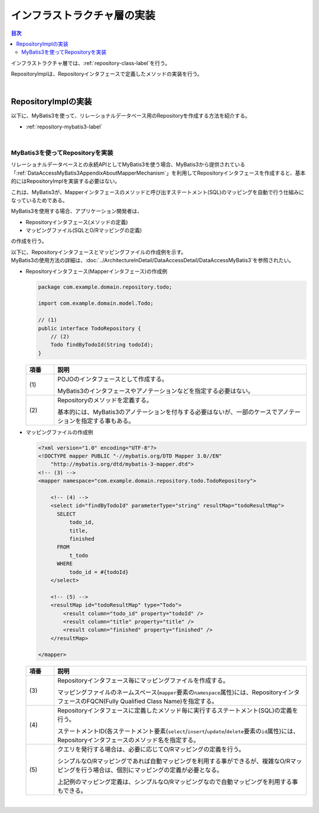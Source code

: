 インフラストラクチャ層の実装
================================================================================

.. only:: html

.. contents:: 目次
  :depth: 3
  :local:

インフラストラクチャ層では、\ :ref:`repository-class-label`\ を行う。

RepositoryImplは、Repositoryインタフェースで定義したメソッドの実装を行う。

|

.. _repository-class-label:

RepositoryImplの実装
--------------------------------------------------------------------------------

以下に、MyBatis3を使って、リレーショナルデータベース用のRepositoryを作成する方法を紹介する。

* \ :ref:`repository-mybatis3-label`\

|

.. _repository-mybatis3-label:

MyBatis3を使ってRepositoryを実装
^^^^^^^^^^^^^^^^^^^^^^^^^^^^^^^^^^^^^^^^^^^^^^^^^^^^^^^^^^^^^^^^^^^^^^^^^^^^^^^^

リレーショナルデータベースとの永続APIとしてMyBatis3を使う場合、MyBatis3から提供されている「\ :ref:`DataAccessMyBatis3AppendixAboutMapperMechanism`\ 」を利用してRepositoryインタフェースを作成すると、基本的にはRepositoryImplを実装する必要はない。

これは、MyBatis3が、Mapperインタフェースのメソッドと呼び出すステートメント(SQL)のマッピングを自動で行う仕組みになっているためである。

MyBatis3を使用する場合、アプリケーション開発者は、

* Repositoryインタフェース(メソッドの定義)
* マッピングファイル(SQLとO/Rマッピングの定義)

の作成を行う。

| 以下に、Repositoryインタフェースとマッピングファイルの作成例を示す。
| MyBatis3の使用方法の詳細は、\ :doc:`../ArchitectureInDetail/DataAccessDetail/DataAccessMyBatis3`\ を参照されたい。

- Repositoryインタフェース(Mapperインタフェース)の作成例

  .. code-block:: java

    package com.example.domain.repository.todo;

    import com.example.domain.model.Todo;

    // (1)
    public interface TodoRepository {
        // (2)
        Todo findByTodoId(String todoId);
    }

  .. tabularcolumns:: |p{0.10\linewidth}|p{0.90\linewidth}|
  .. list-table::
    :header-rows: 1
    :widths: 10 90

    * - 項番
      - 説明
    * - | (1)
      - POJOのインタフェースとして作成する。

        MyBatis3のインタフェースやアノテーションなどを指定する必要はない。
    * - | (2)
      - Repositoryのメソッドを定義する。

        基本的には、MyBatis3のアノテーションを付与する必要はないが、一部のケースでアノテーションを指定する事もある。

- マッピングファイルの作成例

  .. code-block:: xml

    <?xml version="1.0" encoding="UTF-8"?>
    <!DOCTYPE mapper PUBLIC "-//mybatis.org/DTD Mapper 3.0//EN"
        "http://mybatis.org/dtd/mybatis-3-mapper.dtd">
    <!-- (3) -->
    <mapper namespace="com.example.domain.repository.todo.TodoRepository">

        <!-- (4) -->
        <select id="findByTodoId" parameterType="string" resultMap="todoResultMap">
          SELECT
              todo_id,
              title,
              finished
          FROM
              t_todo
          WHERE
              todo_id = #{todoId}
        </select>

        <!-- (5) -->
        <resultMap id="todoResultMap" type="Todo">
            <result column="todo_id" property="todoId" />
            <result column="title" property="title" />
            <result column="finished" property="finished" />
        </resultMap>

    </mapper>


  .. tabularcolumns:: |p{0.10\linewidth}|p{0.90\linewidth}|
  .. list-table::
    :header-rows: 1
    :widths: 10 90

    * - 項番
      - 説明
    * - | (3)
      - Repositoryインタフェース毎にマッピングファイルを作成する。

        マッピングファイルのネームスペース(\ ``mapper``\ 要素の\ ``namespace``\ 属性)には、RepositoryインタフェースのFQCN(Fully Qualified Class Name)を指定する。
    * - | (4)
      - Repositoryインタフェースに定義したメソッド毎に実行するステートメント(SQL)の定義を行う。

        ステートメントID(各ステートメント要素(\ ``select``\ /\ ``insert``\ /\ ``update``\ /\ ``delete``\ 要素の\ ``id``\ 属性)には、Repositoryインタフェースのメソッド名を指定する。
    * - | (5)
      - クエリを発行する場合は、必要に応じてO/Rマッピングの定義を行う。

        シンプルなO/Rマッピングであれば自動マッピングを利用する事ができるが、複雑なO/Rマッピングを行う場合は、個別にマッピングの定義が必要となる。

        上記例のマッピング定義は、シンプルなO/Rマッピングなので自動マッピングを利用する事もできる。

|

.. raw:: latex

  \newpage

